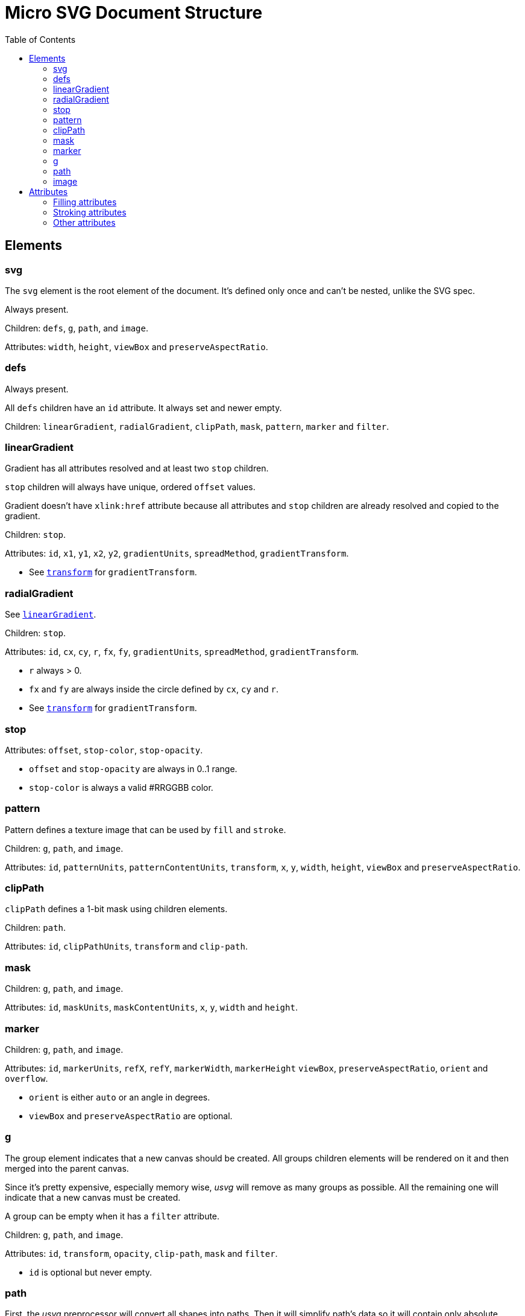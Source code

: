 = Micro SVG Document Structure
:toc:

:1H: #
:star: *

== Elements

=== svg

The `svg` element is the root element of the document.
It's defined only once and can't be nested, unlike the SVG spec.

Always present.

Children: `defs`, `g`, `path`, and `image`.

Attributes: `width`, `height`, `viewBox` and `preserveAspectRatio`.

=== defs

Always present.

All `defs` children have an `id` attribute. It always set and newer empty.

Children: `linearGradient`, `radialGradient`, `clipPath`, `mask`, `pattern`,
`marker` and `filter`.

[[linearGradient_elem]]

=== linearGradient

Gradient has all attributes resolved and at least two `stop` children.

`stop` children will always have unique, ordered `offset` values.

Gradient doesn't have `xlink:href` attribute because all attributes and `stop` children
are already resolved and copied to the gradient.

Children: `stop`.

Attributes: `id`, `x1`, `y1`, `x2`, `y2`, `gradientUnits`, `spreadMethod`,
`gradientTransform`.

* See `<<transform_attr,transform>>` for `gradientTransform`.

=== radialGradient

See `<<linearGradient_elem,linearGradient>>`.

Children: `stop`.

Attributes: `id`, `cx`, `cy`, `r`, `fx`, `fy`, `gradientUnits`, `spreadMethod`,
`gradientTransform`.

* `r` always > 0.
* `fx` and `fy` are always inside the circle defined by `cx`, `cy` and `r`.
* See `<<transform_attr,transform>>` for `gradientTransform`.

=== stop

Attributes: `offset`, `stop-color`, `stop-opacity`.

* `offset` and `stop-opacity` are always in 0..1 range.
* `stop-color` is always a valid {1H}RRGGBB color.

=== pattern

Pattern defines a texture image that can be used by `fill` and `stroke`.

Children: `g`, `path`, and `image`.

Attributes: `id`, `patternUnits`, `patternContentUnits`, `transform`,
`x`, `y`, `width`, `height`, `viewBox` and `preserveAspectRatio`.

=== clipPath

`clipPath` defines a 1-bit mask using children elements.

Children: `path`.

Attributes: `id`, `clipPathUnits`, `transform` and `clip-path`.

=== mask

Children: `g`, `path`, and `image`.

Attributes: `id`, `maskUnits`, `maskContentUnits`, `x`, `y`, `width` and `height`.

=== marker

Children: `g`, `path`, and `image`.

Attributes: `id`, `markerUnits`, `refX`, `refY`, `markerWidth`, `markerHeight`
`viewBox`, `preserveAspectRatio`, `orient` and `overflow`.

* `orient` is either `auto` or an angle in degrees.
* `viewBox` and `preserveAspectRatio` are optional.

=== g

The group element indicates that a new canvas should be created.
All groups children elements will be rendered on it and then merged into
the parent canvas.

Since it's pretty expensive, especially memory wise, _usvg_
will remove as many groups as possible.
All the remaining one will indicate that a new canvas must be created.

A group can be empty when it has a `filter` attribute.

Children: `g`, `path`, and `image`.

Attributes: `id`, `transform`, `opacity`, `clip-path`, `mask` and `filter`.

* `id` is optional but never empty.

=== path

First, the _usvg_ preprocessor will convert all shapes into paths.
Then it will simplify path's data so it will contain only absolute
MoveTo, LineTo, CurveTo and ClosePath segments.

Attributes: `id`, <<fill_attrs, filling>>, <<stroke_attrs,stroking>>,
`clip-rule` (when inside the `clipPath`), `clip-path` (when inside the `clipPath`),
`visibility`, `marker-start`, `marker-mid`, `marker-end` and `transform`.

* `id` is optional but never empty.
* `marker-{star}` attributes will be set only on paths that were originally
  `path`, `line`, `polyline` or `polygon`.
* `marker-{star}` attributes will be removed inside the `clipPath`.
* If a path contains an ArcTo segment and a marker - it will be rendered incorrectly,
  because `usvg` will convert ArcTo into series of CurveTo's.

=== image

An image can have a base64 encoded data or a path to an image.

Attributes: `id`, `x`, `y`, `width`, `height`, `preserveAspectRatio`, `xlink:href`,
`visibility` and `transform`.

* `id` is optional but never empty.

== Attributes

All attributes can't have `inherit`, invalid or empty value.

Numeric attributes can't have https://www.w3.org/TR/SVG11/coords.html#Units[units].

[[fill_attrs]]

=== Filling attributes

Filling attributes refers to:

[[fill_attr]]

* `fill`
** Possible values: `none`, `{1H}RRGGBB`, `url({1H}id)`.
** Impossible values: `currentColor`, icccolor, FuncIRI with a fallback color.
** FuncIRI is always valid and points to an existing element.
* `fill-opacity`
** Possible values: 0..1.
* `fill-rule`

[[stroke_attrs]]

=== Stroking attributes

Stroking attributes refers to:

* `stroke`
** See `<<fill_attr,fill>>` attribute.
* `stroke-dasharray`
** Possible values: `none`, list of numbers.
** Impossible values: odd amount of numbers.
* `stroke-dashoffset`
* `stroke-miterlimit`
** Possible values: number > 1.
* `stroke-opacity`
** Possible values: 0..1.
* `stroke-width`
** Possible values: number > 0.
* `stroke-linecap`
* `stroke-linejoin`

=== Other attributes

[[transform_attr]]

* `transform`
** `transform` is always a `matrix`. Never `translate`, `scale`, etc.
** Can be skipped.
* `viewBox`
** Can be skipped, because doesn't have a default value.
* `preserveAspectRatio`
** Will be set only when `viewBox` is set.
